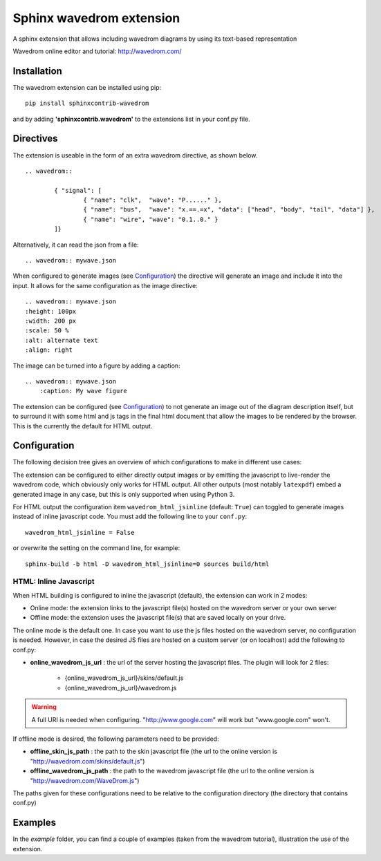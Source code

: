 Sphinx wavedrom extension
=========================

A sphinx extension that allows including wavedrom diagrams by using its text-based representation

Wavedrom online editor and tutorial: http://wavedrom.com/

.. image:: https://travis-ci.org/bavovanachte/sphinx-wavedrom.svg?branch=master
	:target: https://travis-ci.org/bavovanachte/sphinx-wavedrom

.. image:: https://badge.fury.io/py/sphinxcontrib-wavedrom.svg
	:target: https://badge.fury.io/py/sphinxcontrib-wavedrom

Installation
------------

The wavedrom extension can be installed using pip:

::

	pip install sphinxcontrib-wavedrom

and by adding **'sphinxcontrib.wavedrom'** to the extensions list in your conf.py file.

Directives
----------

The extension is useable in the form of an extra wavedrom directive, as shown below.

::

	.. wavedrom::

		{ "signal": [
		  	{ "name": "clk",  "wave": "P......" },
		  	{ "name": "bus",  "wave": "x.==.=x", "data": ["head", "body", "tail", "data"] },
		  	{ "name": "wire", "wave": "0.1..0." }
		]}

Alternatively, it can read the json from a file:

::

	.. wavedrom:: mywave.json

When configured to generate images (see `Configuration`_) the directive will generate an image and include
it into the input. It allows for the same configuration as the image directive:

::

	.. wavedrom:: mywave.json
        :height: 100px
        :width: 200 px
        :scale: 50 %
        :alt: alternate text
        :align: right

The image can be turned into a figure by adding a caption:

::

    .. wavedrom:: mywave.json
        :caption: My wave figure

The extension can be configured (see `Configuration`_) to not generate an image out of the diagram description
itself, but to surround it with some html and js tags in the final html document that allow the images to be rendered
by the browser. This is the currently the default for HTML output.

Configuration
-------------

The following decision tree gives an overview of which configurations to make in different use cases:

.. image:: configuration.png
  :alt: Decision tree for configuration settings

The extension can be configured to either directly output images or by emitting the javascript to live-render the
wavedrom code, which obviously only works for HTML output. All other outputs (most notably ``latexpdf``) embed a
generated image in any case, but this is only supported when using Python 3.

For HTML output the configuration item ``wavedrom_html_jsinline`` (default: ``True``) can toggled to generate images
instead of inline javascript code. You must add the following line to your ``conf.py``:

::

    wavedrom_html_jsinline = False

or overwrite the setting on the command line, for example:

::

    sphinx-build -b html -D wavedrom_html_jsinline=0 sources build/html

HTML: Inline Javascript
```````````````````````

When HTML building is configured to inline the javascript (default), the extension can work in 2 modes:

- Online mode: 	the extension links to the javascript file(s) hosted on the wavedrom server or your own server
- Offline mode: the extension uses the javascript file(s) that are saved locally on your drive.

The online mode is the default one. In case you want to use the js files hosted on the wavedrom server, no configuration
is needed. However, in case the desired JS files are hosted on a custom server (or on localhost) add the following to
conf.py:

- **online_wavedrom_js_url** : the url of the server hosting the javascript files. The plugin will look for 2 files:

	+ {online_wavedrom_js_url}/skins/default.js
	+ {online_wavedrom_js_url}/wavedrom.js

.. warning:: A full URI is needed when configuring. "http://www.google.com" will work but "www.google.com" won't.

If offline mode is desired, the following parameters need to be provided:

- **offline_skin_js_path** : the path to the skin javascript file (the url to the online version is "http://wavedrom.com/skins/default.js")
- **offline_wavedrom_js_path** : the path to the wavedrom javascript file (the url to the online version is "http://wavedrom.com/WaveDrom.js")

The paths given for these configurations need to be relative to the configuration directory (the directory that contains conf.py)


Examples
--------

In the `example` folder, you can find a couple of examples (taken from the wavedrom tutorial), illustration the use of the extension.

